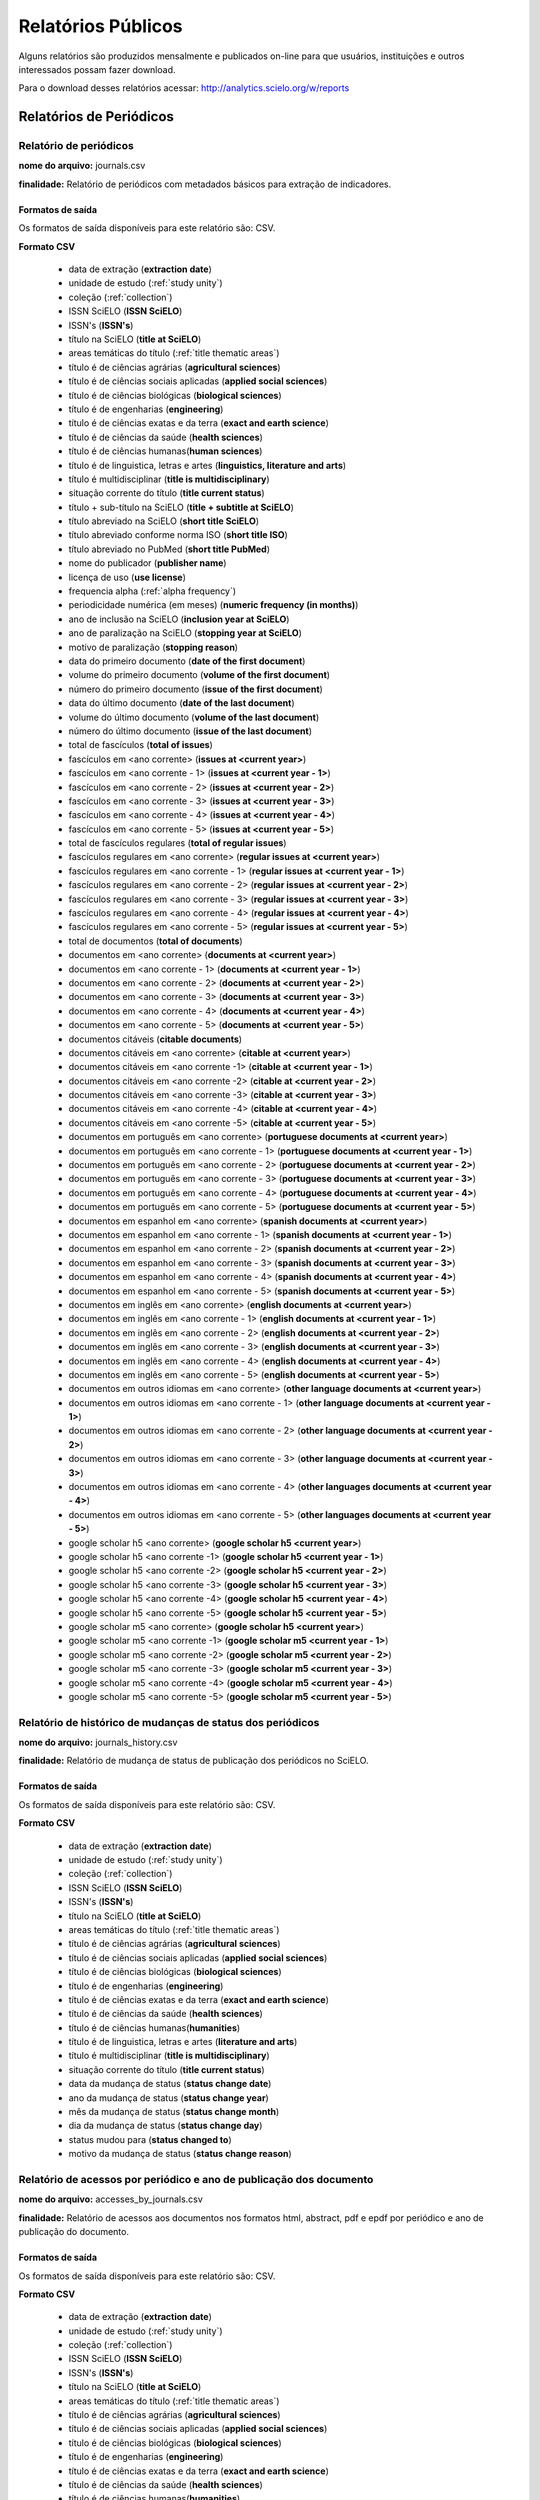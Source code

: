 ===================
Relatórios Públicos
===================

Alguns relatórios são produzidos mensalmente e publicados on-line para que usuários,
instituições e outros interessados possam fazer download.

Para o download desses relatórios acessar: http://analytics.scielo.org/w/reports

------------------------
Relatórios de Periódicos
------------------------

Relatório de periódicos
=======================

**nome do arquivo:** journals.csv 

**finalidade:** Relatório de periódicos com metadados básicos para extração de
indicadores.

Formatos de saída
-----------------

Os formatos de saída disponíveis para este relatório são: CSV.

**Formato CSV**

    * data de extração (**extraction date**)
    * unidade de estudo (:ref:`study unity`)
    * coleção (:ref:`collection`)
    * ISSN SciELO (**ISSN SciELO**)
    * ISSN's (**ISSN's**)
    * título na SciELO (**title at SciELO**)
    * areas temáticas do título (:ref:`title thematic areas`)
    * título é de ciências agrárias (**agricultural sciences**)
    * título é de ciências sociais aplicadas (**applied social sciences**)
    * título é de ciências biológicas (**biological sciences**)
    * título é de engenharias (**engineering**)
    * título é de ciências exatas e da terra (**exact and earth science**)
    * título é de ciências da saúde (**health sciences**)
    * título é de ciências humanas(**human sciences**)
    * título é de linguistica, letras e artes (**linguistics, literature and arts**)
    * título é multidisciplinar (**title is multidisciplinary**)
    * situação corrente do título (**title current status**)
    * título + sub-título na SciELO (**title + subtitle at SciELO**)
    * título abreviado na SciELO (**short title SciELO**)
    * título abreviado conforme norma ISO (**short title ISO**)
    * título abreviado no PubMed (**short title PubMed**)
    * nome do publicador (**publisher name**)
    * licença de uso (**use license**)
    * frequencia alpha (:ref:`alpha frequency`)
    * periodicidade numérica (em meses) (**numeric frequency (in months)**)
    * ano de inclusão na SciELO (**inclusion year at SciELO**)
    * ano de paralização na SciELO (**stopping year at SciELO**)
    * motivo de paralização (**stopping reason**)
    * data do primeiro documento (**date of the first document**)
    * volume do primeiro documento (**volume of the first document**)
    * número do primeiro documento (**issue of the first document**)
    * data do último documento (**date of the last document**)
    * volume do último documento (**volume of the last document**)
    * número do último documento (**issue of the last document**)
    * total de fascículos (**total of issues**)
    * fascículos em <ano corrente> (**issues at <current year>**)
    * fascículos em <ano corrente - 1> (**issues at <current year - 1>**)
    * fascículos em <ano corrente - 2> (**issues at <current year - 2>**)
    * fascículos em <ano corrente - 3> (**issues at <current year - 3>**)
    * fascículos em <ano corrente - 4> (**issues at <current year - 4>**)
    * fascículos em <ano corrente - 5> (**issues at <current year - 5>**)
    * total de fascículos regulares (**total of regular issues**)
    * fascículos regulares em <ano corrente> (**regular issues at <current year>**)
    * fascículos regulares em <ano corrente - 1> (**regular issues at <current year - 1>**)
    * fascículos regulares em <ano corrente - 2> (**regular issues at <current year - 2>**)
    * fascículos regulares em <ano corrente - 3> (**regular issues at <current year - 3>**)
    * fascículos regulares em <ano corrente - 4> (**regular issues at <current year - 4>**)
    * fascículos regulares em <ano corrente - 5> (**regular issues at <current year - 5>**)
    * total de documentos (**total of documents**)
    * documentos em <ano corrente> (**documents at <current year>**)
    * documentos em <ano corrente - 1> (**documents at <current year - 1>**)
    * documentos em <ano corrente - 2> (**documents at <current year - 2>**)
    * documentos em <ano corrente - 3> (**documents at <current year - 3>**)
    * documentos em <ano corrente - 4> (**documents at <current year - 4>**)
    * documentos em <ano corrente - 5> (**documents at <current year - 5>**)
    * documentos citáveis (**citable documents**)
    * documentos citáveis em <ano corrente> (**citable at <current year>**)
    * documentos citáveis em <ano corrente -1> (**citable at <current year - 1>**)
    * documentos citáveis em <ano corrente -2> (**citable at <current year - 2>**)
    * documentos citáveis em <ano corrente -3> (**citable at <current year - 3>**)
    * documentos citáveis em <ano corrente -4> (**citable at <current year - 4>**)
    * documentos citáveis em <ano corrente -5> (**citable at <current year - 5>**)
    * documentos em português em <ano corrente> (**portuguese documents at <current year>**)
    * documentos em português em <ano corrente - 1> (**portuguese documents at <current year - 1>**)
    * documentos em português em <ano corrente - 2> (**portuguese documents at <current year - 2>**)
    * documentos em português em <ano corrente - 3> (**portuguese documents at <current year - 3>**)
    * documentos em português em <ano corrente - 4> (**portuguese documents at <current year - 4>**)
    * documentos em português em <ano corrente - 5> (**portuguese documents at <current year - 5>**)
    * documentos em espanhol em <ano corrente> (**spanish documents at <current year>**)
    * documentos em espanhol em <ano corrente - 1> (**spanish documents at <current year - 1>**)
    * documentos em espanhol em <ano corrente - 2> (**spanish documents at <current year - 2>**)
    * documentos em espanhol em <ano corrente - 3> (**spanish documents at <current year - 3>**)
    * documentos em espanhol em <ano corrente - 4> (**spanish documents at <current year - 4>**)
    * documentos em espanhol em <ano corrente - 5> (**spanish documents at <current year - 5>**)
    * documentos em inglês em <ano corrente> (**english documents at <current year>**)
    * documentos em inglês em <ano corrente - 1> (**english documents at <current year - 1>**)
    * documentos em inglês em <ano corrente - 2> (**english documents at <current year - 2>**)
    * documentos em inglês em <ano corrente - 3> (**english documents at <current year - 3>**)
    * documentos em inglês em <ano corrente - 4> (**english documents at <current year - 4>**)
    * documentos em inglês em <ano corrente - 5> (**english documents at <current year - 5>**)
    * documentos em outros idiomas em <ano corrente> (**other language documents at <current year>**)
    * documentos em outros idiomas em <ano corrente - 1> (**other language documents at <current year - 1>**)
    * documentos em outros idiomas em <ano corrente - 2> (**other language documents at <current year - 2>**)
    * documentos em outros idiomas em <ano corrente - 3> (**other language documents at <current year - 3>**)
    * documentos em outros idiomas em <ano corrente - 4> (**other languages documents at <current year - 4>**)
    * documentos em outros idiomas em <ano corrente - 5> (**other languages documents at <current year - 5>**)
    * google scholar h5 <ano corrente> (**google scholar h5 <current year>**)
    * google scholar h5 <ano corrente -1> (**google scholar h5 <current year - 1>**)
    * google scholar h5 <ano corrente -2> (**google scholar h5 <current year - 2>**)
    * google scholar h5 <ano corrente -3> (**google scholar h5 <current year - 3>**)
    * google scholar h5 <ano corrente -4> (**google scholar h5 <current year - 4>**)
    * google scholar h5 <ano corrente -5> (**google scholar h5 <current year - 5>**)
    * google scholar m5 <ano corrente> (**google scholar h5 <current year>**)
    * google scholar m5 <ano corrente -1> (**google scholar m5 <current year - 1>**)
    * google scholar m5 <ano corrente -2> (**google scholar m5 <current year - 2>**)
    * google scholar m5 <ano corrente -3> (**google scholar m5 <current year - 3>**)
    * google scholar m5 <ano corrente -4> (**google scholar m5 <current year - 4>**)
    * google scholar m5 <ano corrente -5> (**google scholar m5 <current year - 5>**)


Relatório de histórico de mudanças de status dos periódicos
===========================================================

**nome do arquivo:** journals_history.csv

**finalidade:** Relatório de mudança de status de publicação dos periódicos no
SciELO.

Formatos de saída
-----------------

Os formatos de saída disponíveis para este relatório são: CSV.

**Formato CSV**

    * data de extração (**extraction date**)
    * unidade de estudo (:ref:`study unity`)
    * coleção (:ref:`collection`)
    * ISSN SciELO (**ISSN SciELO**)
    * ISSN's (**ISSN's**)
    * título na SciELO (**title at SciELO**)
    * areas temáticas do título (:ref:`title thematic areas`)
    * título é de ciências agrárias (**agricultural sciences**)
    * título é de ciências sociais aplicadas (**applied social sciences**)
    * título é de ciências biológicas (**biological sciences**)
    * título é de engenharias (**engineering**)
    * título é de ciências exatas e da terra (**exact and earth science**)
    * título é de ciências da saúde (**health sciences**)
    * título é de ciências humanas(**humanities**)
    * título é de linguistica, letras e artes (**literature and arts**)
    * título é multidisciplinar (**title is multidisciplinary**)
    * situação corrente do título (**title current status**)
    * data da mudança de status (**status change date**)
    * ano da mudança de status (**status change year**)
    * mês da mudança de status (**status change month**)
    * dia da mudança de status (**status change day**)
    * status mudou para (**status changed to**)
    * motivo da mudança de status (**status change reason**)

Relatório de acessos por periódico e ano de publicação dos documento
====================================================================

**nome do arquivo:** accesses_by_journals.csv

**finalidade:** Relatório de acessos aos documentos nos formatos html, abstract,
pdf e epdf por periódico e ano de publicação do documento.

Formatos de saída
-----------------

Os formatos de saída disponíveis para este relatório são: CSV.

**Formato CSV**

    * data de extração (**extraction date**)
    * unidade de estudo (:ref:`study unity`)
    * coleção (:ref:`collection`)
    * ISSN SciELO (**ISSN SciELO**)
    * ISSN's (**ISSN's**)
    * título na SciELO (**title at SciELO**)
    * areas temáticas do título (:ref:`title thematic areas`)
    * título é de ciências agrárias (**agricultural sciences**)
    * título é de ciências sociais aplicadas (**applied social sciences**)
    * título é de ciências biológicas (**biological sciences**)
    * título é de engenharias (**engineering**)
    * título é de ciências exatas e da terra (**exact and earth science**)
    * título é de ciências da saúde (**health sciences**)
    * título é de ciências humanas(**humanities**)
    * título é de linguistica, letras e artes (**literature and arts**)
    * título é multidisciplinar (**title is multidisciplinary**)
    * situação corrente do título (**title current status**)
    * ano de publicação (**publishing year**)
    * ano dos acessos (**accesses year**)
    * acessos em html (**accesses to html**)
    * acessos em abstract (**accesses to abstract**)
    * acessos em pdf (**accesses to pdf**)
    * acessos em epdf (**accesses to epdf**)
    * total de acessos (**total accesses**)

Relatório de periódicos em formato Kbart
========================================

**nome do arquivo:** journals_kbart.csv

**finalidade:** Relatório de periódicos no formato Kbart.

Formatos de saída
-----------------

Os formatos de saída disponíveis para este relatório são: CSV.

**Formato CSV**

    * Título do Periódico (**publication_title**)
    * ISSN impresso (**print_identifier**)
    * ISSN online (**online_identifier**)
    * Data do primeiro fascículo (**date_first_issue_online**)
    * volume do primeiro fascículo (**num_first_vol_online**)
    * número do primeiro fascículo (**num_first_issue_online**)
    * Data do último fascículo publicado (**date_last_issue_online**)
    * volume do último fascículo publicado (**num_last_vol_online**)
    * número do último fascículo publicado (**num_last_issue_online**)
    * url de fascículos (**title_url**)
    * primeiro autor (**first_author**)
    * ID do periódico no SciELO (**title_id**)
    * informação de embargo (**embargo_info**)
    * cobertura (**coverage_depth**)
    * informação sobre cobertura (**coverage_notes**)
    * nome do publicador (**publisher_name**)
    * tipo de publicação (**publication_type**)
    * data de publicação monográfica impressa (**date_monograph_published_print**)
    * data de publicação monográfica online (**date_monograph_published_online**)
    * volume de monografia (**monograph_volume**)
    * edição de monografia (**monograph_edition**)
    * primeiro editor (**first_editor**)
    * ID de publicação pai (**parent_publication_title_id**)
    * ID de publicação prévia (**preceding_publication_title_id**)
    * tipo de acesso (**access_type**)

------------------------
Relatórios de Documentos
------------------------

Relatório de pontuação de documentos no altmetrics
==================================================

**nome do arquivo:** documents_altmetrics.csv

**finalidade:** Relatório geral pontuação dos documentos SciELO no Altmetrics,

.. hint::

    os metadados deste relatório estão condicionados a qualidade dos metadados 
    disponíveis no altmetrics.

Formatos de saída
-----------------

Os formatos de saída disponíveis para este relatório são: CSV.

**Formato CSV**

    * data de extração (**extraction date**)
    * unidade de estudo (:ref:`study unity`)
    * coleção (:ref:`collection`)
    * ISSN SciELO (**ISSN SciELO**)
    * ISSN's (**ISSN's**)
    * título na SciELO (**title at SciELO**)
    * areas temáticas do título (:ref:`title thematic areas`)
    * título é de ciências agrárias (**agricultural sciences**)
    * título é de ciências sociais aplicadas (**applied social sciences**)
    * título é de ciências biológicas (**biological sciences**)
    * título é de engenharias (**engineering**)
    * título é de ciências exatas e da terra (**exact and earth science**)
    * título é de ciências da saúde (**health sciences**)
    * título é de ciências humanas(**humanities**)
    * título é de linguistica, letras e artes (**literature and arts**)
    * título é multidisciplinar (**title is multidisciplinary**)
    * situação corrente do título (**title current status**)
    * ID de publicação do documento (PID SciELO) (**document publishing ID (PID SciELO)**)
    * ano de publicação do documento (**document publishing year**)
    * tipo de documento (:ref:`document type`)
    * documento citável (**document is citable**, :ref:`citable documents`)
    * pontuação (**score**)
    * url altmetrics (**altmetrics url**)


.. hint::

    Os dados das colunas abaixo, poderão vir sem informação pois é necessário que
    o identificador fornecido pelo Altmetrics seja um identificador válido no 
    SciELO. Ex: DOI devidamente registrado e apontando para um registro no SciELO.

        * ID de publicação do documento
        * ano de publicação do documento
        * tipo de documento
        * documento citável 

Relatório com Dados de afiliação dos documentos
===============================================

**nome do arquivo:** aff_normalization.csv

**finalidade:** Relatório geral de afiliações dos documentos incluindo afiliações
normalizadas e não normalizadas. Este relatório serve de insumo para o processo
de normalização conduzido pelos departamentos de produção da Rede SciELO.

Formatos de saída
-----------------

Os formatos de saída disponíveis para este relatório são: CSV.

**Formato CSV**

    * acrônimo da coleção
    * PID
    * ano de publicação
    * tipo de documento
    * título
    * número
    * normalizado?
    * id de afiliação
    * instituição original
    * paises original
    * instituição normalizada
    * país normalizado ISO-3661
    * código de país normalizado ISO-3166
    * estado normalizado ISO-3166
    * código de estado normalizado ISO-3166

Relatório de afiliações dos documentos
======================================

**nome do arquivo:** documents_affiliations.csv

**finalidade:** Relatório com afiliação dos documentos, para extração
de indicadores de publicação.

Formatos de saída
-----------------

Os formatos de saída disponíveis para este relatório são: CSV.

**Formato CSV**

    * data de extração (**extraction date**)
    * unidade de estudo (:ref:`study unity`)
    * coleção (:ref:`collection`)
    * ISSN SciELO (**ISSN SciELO**)
    * ISSN's (**ISSN's**)
    * título na SciELO (**title at SciELO**)
    * areas temáticas do título (:ref:`title thematic areas`)
    * título é de ciências agrárias (**agricultural sciences**)
    * título é de ciências sociais aplicadas (**applied social sciences**)
    * título é de ciências biológicas (**biological sciences**)
    * título é de engenharias (**engineering**)
    * título é de ciências exatas e da terra (**exact and earth science**)
    * título é de ciências da saúde (**health sciences**)
    * título é de ciências humanas(**humanities**)
    * título é de linguistica, letras e artes (**literature and arts**)
    * título é multidisciplinar (**title is multidisciplinary**)
    * situação corrente do título (**title current status**)
    * ID de publicação do documento (PID SciELO) (**document publishing ID (PID SciELO)**)
    * ano de publicação do documento (**document publishing year**)
    * tipo de documento (:ref:`document type`)
    * documento citável (**document is citable**, :ref:`citable documents`)
    * instituição de Afiliação do documento (**document affiliation institution**)
    * país de afiliação do documento (**document affiliation country**)
    * país de afiliação do documento ISO-3166 (**document affiliation country ISO-3166**)
    * estado de afiliação do documento (**document affiliation state**)
    * cidade de afiliação do documento (**document affiliation city**)

.. hint::

    Os dados de afiliação não estão disponíveis para todos os documentos. Por
    se tratar de um processo com alto índice de trabalho manual, é reconhecida,
    mesmo que em baixas proporções, a existência de metadados errados ou não
    normalizados. A qualidade dos metadados podem variar de uma coleção para outra
    devido aos processos estabelecidos por cada uma delas para a garantia de 
    qualidade de seus metadados.


Relatório de nacionalidade de afiliações dos documentos
=======================================================

**nome do arquivo:** documents_affiliations_nationality.csv

**finalidade:** Relatório com contagem de nacionalidade dos documentos com base
em uma nacionalidade de origem, para extração de indicadores de publicação.

Formatos de saída
-----------------

Os formatos de saída disponíveis para este relatório são: CSV.

**Formato CSV**

    * data de extração (**extraction date**)
    * unidade de estudo (:ref:`study unity`)
    * coleção (:ref:`collection`)
    * ISSN SciELO (**ISSN SciELO**)
    * ISSN's (**ISSN's**)
    * título na SciELO (**title at SciELO**)
    * areas temáticas do título (:ref:`title thematic areas`)
    * título é de ciências agrárias (**agricultural sciences**)
    * título é de ciências sociais aplicadas (**applied social sciences**)
    * título é de ciências biológicas (**biological sciences**)
    * título é de engenharias (**engineering**)
    * título é de ciências exatas e da terra (**exact and earth science**)
    * título é de ciências da saúde (**health sciences**)
    * título é de ciências humanas(**humanities**)
    * título é de linguistica, letras e artes (**literature and arts**)
    * título é multidisciplinar (**title is multidisciplinary**)
    * situação corrente do título (**title current status**)
    * ID de publicação do documento (PID SciELO) (**document publishing ID (PID SciELO)**)
    * ano de publicação do documento (**document publishing year**)
    * tipo de documento (:ref:`document type`)
    * documento citável (**document is citable**, :ref:`citable documents`)
    * nacionalidade de referência (**home nationality ISO-3166**)
    * total de affiliações do documento
    * é nacional
    * é extrangeira
    * é indefinada
    * é inexistente

.. hint::

    Os dados de afiliação não estão disponíveis para todos os documentos. Por
    se tratar de um processo com alto índice de trabalho manual, é reconhecida,
    mesmo que em baixas proporções, a existência de metadados errados ou não
    normalizados. A qualidade dos metadados podem variar de uma coleção para outra
    devido aos processos estabelecidos por cada uma delas para a garantia de 
    qualidade de seus metadados.


.. hint::

    A definição de afiliação nacional ou extrageira é produzida comparando os
    dados de país de afiliação dos documentos com o dado definido como **nacionalidade
    de referência** no momento da extração do relatório.

Relatório de contagens gerais relacionadas aos dos documentos
=============================================================

**nome do arquivo:** documents_counts.csv

**finalidade:** Relatório com contagens de dos documentos, para extração
de indicadores de publicação. Neste relatório existem contagens de autores por
documento, páginas por documento e referências bibliográficas por documento.

Formatos de saída
-----------------

Os formatos de saída disponíveis para este relatório são: CSV.

**Formato CSV**

    * data de extração (**extraction date**)
    * unidade de estudo (:ref:`study unity`)
    * coleção (:ref:`collection`)
    * ISSN SciELO (**ISSN SciELO**)
    * ISSN's (**ISSN's**)
    * título na SciELO (**title at SciELO**)
    * areas temáticas do título (:ref:`title thematic areas`)
    * título é de ciências agrárias (**agricultural sciences**)
    * título é de ciências sociais aplicadas (**applied social sciences**)
    * título é de ciências biológicas (**biological sciences**)
    * título é de engenharias (**engineering**)
    * título é de ciências exatas e da terra (**exact and earth science**)
    * título é de ciências da saúde (**health sciences**)
    * título é de ciências humanas(**humanities**)
    * título é de linguistica, letras e artes (**literature and arts**)
    * título é multidisciplinar (**title is multidisciplinary**)
    * situação corrente do título (**title current status**)
    * ID de publicação do documento (PID SciELO) (**document publishing ID (PID SciELO)**)
    * ano de publicação do documento (**document publishing year**)
    * tipo de documento (:ref:`document type`)
    * documento citável (**document is citable**, :ref:`citable documents`)
    * total de autores (**authors**)
    * 0 autores (**0 authors**)
    * 1 autor (**1 author**)
    * 2 autores (**2 authors**)
    * 3 autores (**3 authors**)
    * 4 autores (**4 authors**)
    * 5 autores (**5 authors**)
    * \+6 autores  (**\+6 authors**)
    * total de páginas (**pages**)
    * total de referências (**references**)

Relatório de datas do documento
===============================

**nome do arquivo:** documents_dates.csv

**finalidade:** Relatório com datas do documento.

Formatos de saída
-----------------

Os formatos de saída disponíveis para este relatório são: CSV.

**Formato CSV**

    * data de extração (**extraction date**)
    * unidade de estudo (:ref:`study unity`)
    * coleção (:ref:`collection`)
    * ISSN SciELO (**ISSN SciELO**)
    * ISSN's (**ISSN's**)
    * título na SciELO (**title at SciELO**)
    * areas temáticas do título (:ref:`title thematic areas`)
    * título é de ciências agrárias (**agricultural sciences**)
    * título é de ciências sociais aplicadas (**applied social sciences**)
    * título é de ciências biológicas (**biological sciences**)
    * título é de engenharias (**engineering**)
    * título é de ciências exatas e da terra (**exact and earth science**)
    * título é de ciências da saúde (**health sciences**)
    * título é de ciências humanas(**humanities**)
    * título é de linguistica, letras e artes (**literature and arts**)
    * título é multidisciplinar (**title is multidisciplinary**)
    * situação corrente do título (**title current status**)
    * ID de publicação do documento (PID SciELO) (**document publishing ID (PID SciELO)**)
    * ano de publicação do documento (**document publishing year**)
    * tipo de documento (:ref:`document type`)
    * documento citável (**document is citable**, :ref:`citable documents`)
    * documento enviado em (document submitted at)
    * documento enviado no ano (document submitted at year)
    * documento enviado no mês (document submitted at month)
    * documento enviado no dia (document submitted at day)
    * documento aceito em (document accepted at)
    * documento aceito no ano (document accepted at year)
    * documento aceito no mês (document accepted at month)
    * documento aceito no dia (document accepted at day)
    * documento revisado em (document reviewed at)
    * documento revisado no ano (document reviewed at year)
    * documento revisado no mês (document reviewed at month)
    * documento revisado no dia (document reviewed at day)
    * documento publicado como ahead of print em (document published as ahead of print at)
    * documento publicado como ahead of print no ano (document published as ahead of print at year)
    * documento publicado como ahead of print no mês (document published as ahead of print at month)
    * documento publicado como ahead of print no dia (document published as ahead of print at day)
    * documento publicado em (published reviewed at)
    * documento publicado no ano (document published at year)
    * documento publicado no mês (document published at month)
    * documento publicado no dia (document published at day)
    * documento publicado no SciELO em (published in SciELO at)
    * documento publicado no SciELO no ano (document published in SciELO at year)
    * documento publicado no SciELO no mês (document published in SciELO at month)
    * documento publicado no SciELO no dia (document published in SciELO at day)
    * documento atualizado no SciELO em (updated in SciELO at)
    * documento atualizado no SciELO no ano (document updated in SciELO at year)
    * documento atualizado no SciELO no mês (document updated in SciELO at month)
    * documento atualizado no SciELO no dia (document updated in SciELO at day)

Relatório de idiomas de publicação dos documentos
=================================================

**nome do arquivo:** documents_languages.csv

**finalidade:** Relatório de idiomas de publicação dos documentos.

Formatos de saída
-----------------

Os formatos de saída disponíveis para este relatório são: CSV.

**Formato CSV**

    * data de extração (**extraction date**)
    * unidade de estudo (:ref:`study unity`)
    * coleção (:ref:`collection`)
    * ISSN SciELO (**ISSN SciELO**)
    * ISSN's (**ISSN's**)
    * título na SciELO (**title at SciELO**)
    * areas temáticas do título (:ref:`title thematic areas`)
    * título é de ciências agrárias (**agricultural sciences**)
    * título é de ciências sociais aplicadas (**applied social sciences**)
    * título é de ciências biológicas (**biological sciences**)
    * título é de engenharias (**engineering**)
    * título é de ciências exatas e da terra (**exact and earth science**)
    * título é de ciências da saúde (**health sciences**)
    * título é de ciências humanas(**humanities**)
    * título é de linguistica, letras e artes (**literature and arts**)
    * título é multidisciplinar (**title is multidisciplinary**)
    * situação corrente do título (**title current status**)
    * ID de publicação do documento (PID SciELO) (**document publishing ID (PID SciELO)**)
    * ano de publicação do documento (**document publishing year**)
    * tipo de documento (:ref:`document type`)
    * documento citável (**document is citable**, :ref:`citable documents`)
    * idiomas do documento (separado por ";" virgula) (document languages, :ref:`languages`)
    * documento em pt (document pt)
    * documento em es (document es)
    * documento em en (document en)
    * documento em outros idiomas (document other languages)

Relatório de licenças de uso dos documentos
===========================================

**nome do arquivo:** documents_licenses.csv

**finalidade:** Relatório de licnças de uso dos documentos.

Formatos de saída
-----------------

Os formatos de saída disponíveis para este relatório são: CSV.

**Formato CSV**

    * data de extração (**extraction date**)
    * unidade de estudo (:ref:`study unity`)
    * coleção (:ref:`collection`)
    * ISSN SciELO (**ISSN SciELO**)
    * ISSN's (**ISSN's**)
    * título na SciELO (**title at SciELO**)
    * areas temáticas do título (:ref:`title thematic areas`)
    * título é de ciências agrárias (**agricultural sciences**)
    * título é de ciências sociais aplicadas (**applied social sciences**)
    * título é de ciências biológicas (**biological sciences**)
    * título é de engenharias (**engineering**)
    * título é de ciências exatas e da terra (**exact and earth science**)
    * título é de ciências da saúde (**health sciences**)
    * título é de ciências humanas(**humanities**)
    * título é de linguistica, letras e artes (**literature and arts**)
    * título é multidisciplinar (**title is multidisciplinary**)
    * situação corrente do título (**title current status**)
    * ID de publicação do documento (PID SciELO) (**document publishing ID (PID SciELO)**)
    * ano de publicação do documento (**document publishing year**)
    * tipo de documento (:ref:`document type`)
    * documento citável (**document is citable**, :ref:`citable documents`)
    * licença de uso do documento (document license)

-----------------
Listas auxiliares
-----------------

Listas auxiliares são as listas utilizadas para o preenchimendo de alguns dos
campos da tabulações de periódicos, documentos e coleções.

.. _study unity:

-----------
Study Unity
-----------

A lista de **unidade de estudo** (study unity) indica a únidade dos metadados de
cada linha das tabulações.

As unidades de estrudos são sempre grafadas em inglês.

Elas podem ser:

    * network (rede)
    * collection (coleção)
    * journal (periódico)
    * document (documento)

.. _collection:

----------
Collection
----------

A lista de **coleções** indica o acrônimo das coleções que podem aparecer na 
coluna coleções (collection).

Elas podem ser:

+-----------------+-------------------+ 
| Coleção         |  Acrônimo         |
+=================+===================+
| Argentina       |  arg              | 
+-----------------+-------------------+
| Brazil          |  scl              |
+-----------------+-------------------+
| Chile           |  chl              |
+-----------------+-------------------+
| Colombia        |  col              |
+-----------------+-------------------+
| Costa Rica      |  cri              |
+-----------------+-------------------+
| Cuba            |  cub              |
+-----------------+-------------------+
| Spain           |  esp              |
+-----------------+-------------------+
| Mexico          |  mex              |
+-----------------+-------------------+
| Paraguai        |  pry              |
+-----------------+-------------------+
| Pepsic          |  psi              |
+-----------------+-------------------+
| Peru            |  per              |
+-----------------+-------------------+
| Portugal        |  prt              |
+-----------------+-------------------+
| South Africa    |  sza              |
+-----------------+-------------------+
| Venezuela       |  ven              |
+-----------------+-------------------+
| Public Health   |  spa              |
+-----------------+-------------------+
| Social Sciences |  sss              |
+-----------------+-------------------+
| Uruguai         |  ury              |
+-----------------+-------------------+


.. _alpha frequency:

---------------
Alpha Frequency
---------------

A lista de **frequencia alpha** indica a frequencia de publicação entre um 
fascículo e outro.

Elas podem ser:

+------------------------------+----------------------+ 
| Fequência Alpha              |  Frequencia Numérica |
+==============================+======================+
| Monthly                      |  12                  | 
+------------------------------+----------------------+
| Bimonthly (every two months) |  6                   |
+------------------------------+----------------------+
| Quarterly                    |  4                   |
+------------------------------+----------------------+
| Three times a year           |  3                   |
+------------------------------+----------------------+
| Semiannual (twice a year)    |  2                   |
+------------------------------+----------------------+
| Annual                       |  1                   |
+------------------------------+----------------------+
| Irregular (know to be so)    |  undefined           |
+------------------------------+----------------------+
| Other frequencies            |  undefined           |
+------------------------------+----------------------+

.. _title thematic areas:

--------------------
Title Thematic Areas
--------------------

A lista de **áreas temáticas** indica as possíveis áreas de um título. Esse
dado é apresentado na columa área temática do título (title temathic area).

Elas podem ser:

    * agricultural sciences
    * applied social sciences
    * biological sciences
    * engineering
    * exact and earth science
    * health sciences
    * human sciences
    * literature and arts

.. _document types:

--------------
Document Types
--------------

A lista de tipos de documentos segue a lista do SciELO Publishing Schema e é 
utilizada para classificar o tipo de cada documento publicado.

Verificar a lista completa em: http://docs.scielo.org/projects/scielo-publishing-schema/pt_BR/latest/tagset/elemento-article.html#article

.. _citable documents:

-----------------
Citable Documents
-----------------

A lista de tipos de **documentos citáveis** (citable documents) é utilizada para
contabilizar quais documentos são considerados citáveis ou não para fins de 
computação de indicadores bibliométricos tais como Fator de Impacto. A lista
de tipos de documentos citáveis é um subset da lista de tipos de documentos
do SciELO Publishing Schema.

Verificar a lista completa em: http://docs.scielo.org/projects/scielo-publishing-schema/pt_BR/latest/tagset/elemento-article.html#article

Os tipo de documentos citáveis são:

    * article-commentary
    * brief-report
    * case-report
    * rapid-communication
    * research-article
    * review-article

Para referência, os tipos de documentos considerados não citáveis pela metodologia
SciELO, são:

    * abstract
    * book-review
    * correction
    * editorial
    * letter
    * news
    * press-release
    * undefined

.. _languages:

---------
Languages
---------

A lista de **idiomas** (languages) utilizada para classificar os campos
relacionados com o idioma dos documentos.

Para a classificação de idiomas é utilizada a norma ISO-3166-1 alpha-2 (https://en.wikipedia.org/wiki/ISO_3166-1_alpha-2)

